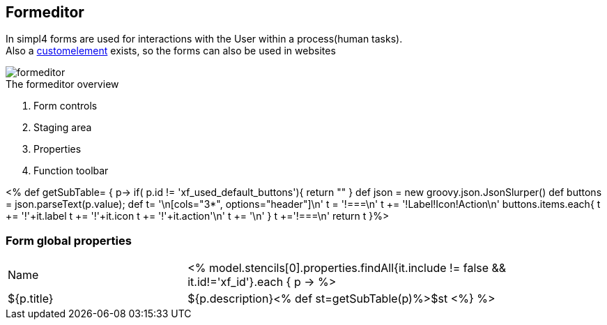 :linkattrs:
:figure-caption!:
:source-highlighter: rouge

== Formeditor ==

In simpl4 forms are used for interactions with the User within a process(human tasks). +
Also a link:local:docu-customelements[customelement] exists, so the forms can also be used in websites


[.width200]
.The formeditor overview
image::docu/images/forms/formeditor.svg[]

. Form controls
. Staging area
. Properties
. Function toolbar

<% def getSubTable= { p->
	if( p.id != 'xf_used_default_buttons'){
		 return ""
	}
	def json = new groovy.json.JsonSlurper()
	def buttons = json.parseText(p.value);
	def t= '\n[cols="3*", options="header"]\n'
	t += '!===\n'
	t += '!Label!Icon!Action\n'
	buttons.items.each{
		t += '!'+it.label
		t += '!'+it.icon
		t += '!'+it.action+'\n'
		t += '\n'
	}
	t +='!===\n'
	return t
}%>

=== Form global properties

[cols="30,70a"]
|===
|Name|

<% model.stencils[0].properties.findAll{it.include != false && it.id!='xf_id'}.each { p ->
	%>|${p.title}|+++${p.description}+++<% def st=getSubTable(p)%>$st
<%} %>
|===


